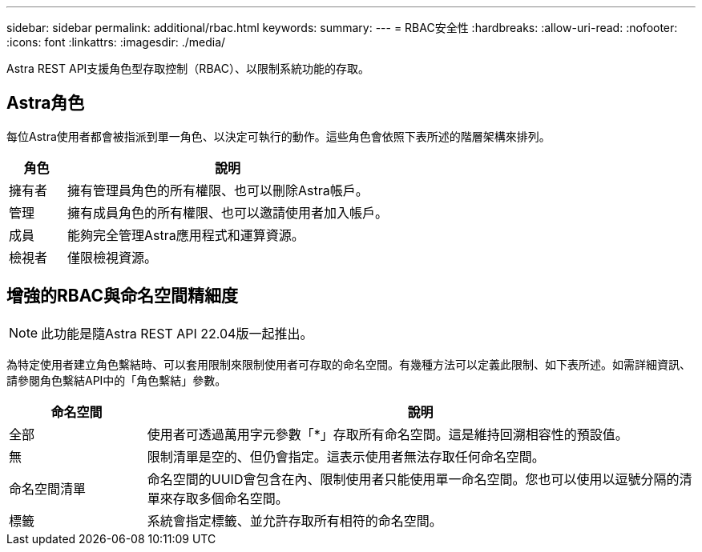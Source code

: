 ---
sidebar: sidebar 
permalink: additional/rbac.html 
keywords:  
summary:  
---
= RBAC安全性
:hardbreaks:
:allow-uri-read: 
:nofooter: 
:icons: font
:linkattrs: 
:imagesdir: ./media/


[role="lead"]
Astra REST API支援角色型存取控制（RBAC）、以限制系統功能的存取。



== Astra角色

每位Astra使用者都會被指派到單一角色、以決定可執行的動作。這些角色會依照下表所述的階層架構來排列。

[cols="15,85"]
|===
| 角色 | 說明 


| 擁有者 | 擁有管理員角色的所有權限、也可以刪除Astra帳戶。 


| 管理 | 擁有成員角色的所有權限、也可以邀請使用者加入帳戶。 


| 成員 | 能夠完全管理Astra應用程式和運算資源。 


| 檢視者 | 僅限檢視資源。 
|===


== 增強的RBAC與命名空間精細度


NOTE: 此功能是隨Astra REST API 22.04版一起推出。

為特定使用者建立角色繫結時、可以套用限制來限制使用者可存取的命名空間。有幾種方法可以定義此限制、如下表所述。如需詳細資訊、請參閱角色繫結API中的「角色繫結」參數。

[cols="20,80"]
|===
| 命名空間 | 說明 


| 全部 | 使用者可透過萬用字元參數「*」存取所有命名空間。這是維持回溯相容性的預設值。 


| 無 | 限制清單是空的、但仍會指定。這表示使用者無法存取任何命名空間。 


| 命名空間清單 | 命名空間的UUID會包含在內、限制使用者只能使用單一命名空間。您也可以使用以逗號分隔的清單來存取多個命名空間。 


| 標籤 | 系統會指定標籤、並允許存取所有相符的命名空間。 
|===